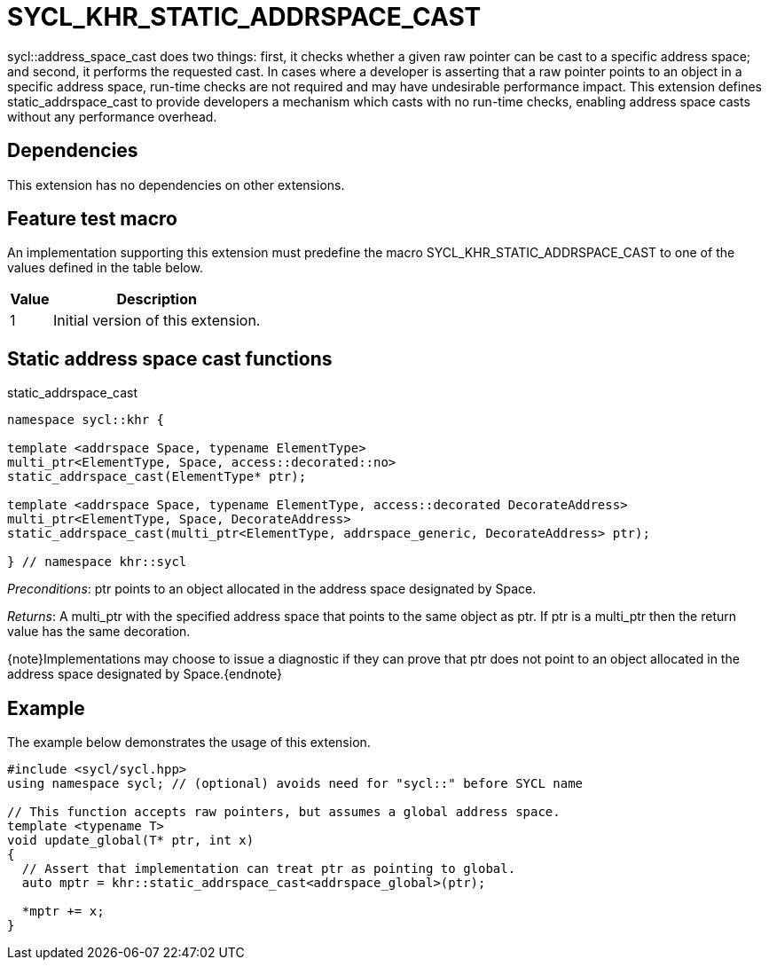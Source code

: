 [[sec:khr-static-addrspace-cast]]
= SYCL_KHR_STATIC_ADDRSPACE_CAST

[code]#sycl::address_space_cast# does two things: first, it checks whether a
given raw pointer can be cast to a specific address space; and second, it
performs the requested cast.
In cases where a developer is asserting that a raw pointer points to an object
in a specific address space, run-time checks are not required and may have
undesirable performance impact.
This extension defines [code]#static_addrspace_cast# to provide developers a
mechanism which casts with no run-time checks, enabling address space casts
without any performance overhead.

[[sec:khr-static-addrspace-cast-dependencies]]
== Dependencies

This extension has no dependencies on other extensions.

[[sec:khr-static-addrspace-cast-feature-test]]
== Feature test macro

An implementation supporting this extension must predefine the macro
[code]#SYCL_KHR_STATIC_ADDRSPACE_CAST# to one of the values defined in the table
below.

[%header,cols="1,5"]
|===
|Value
|Description

|1
|Initial version of this extension.
|===

[[sec:khr-static-addrspace-cast-functions]]
== Static address space cast functions

.[apidef]#static_addrspace_cast#
[source,role=synopsis,id=api:khr-static-addrspace-cast-static_addrspace_cast]
----
namespace sycl::khr {

template <addrspace Space, typename ElementType>
multi_ptr<ElementType, Space, access::decorated::no>
static_addrspace_cast(ElementType* ptr);

template <addrspace Space, typename ElementType, access::decorated DecorateAddress>
multi_ptr<ElementType, Space, DecorateAddress>
static_addrspace_cast(multi_ptr<ElementType, addrspace_generic, DecorateAddress> ptr);

} // namespace khr::sycl
----

_Preconditions_: [code]#ptr# points to an object allocated in the address space
designated by [code]#Space#.

_Returns_: A [code]#multi_ptr# with the specified address space that points to
the same object as [code]#ptr#.
If [code]#ptr# is a [code]#multi_ptr# then the return value has the same
decoration.

{note}Implementations may choose to issue a diagnostic if they can prove that
[code]#ptr# does not point to an object allocated in the address space
designated by [code]#Space#.{endnote}

[[sec:khr-static-addrspace-cast-example]]
== Example

The example below demonstrates the usage of this extension.

[source,,linenums]
----
#include <sycl/sycl.hpp>
using namespace sycl; // (optional) avoids need for "sycl::" before SYCL name

// This function accepts raw pointers, but assumes a global address space.
template <typename T>
void update_global(T* ptr, int x)
{
  // Assert that implementation can treat ptr as pointing to global.
  auto mptr = khr::static_addrspace_cast<addrspace_global>(ptr);

  *mptr += x;
}
----
